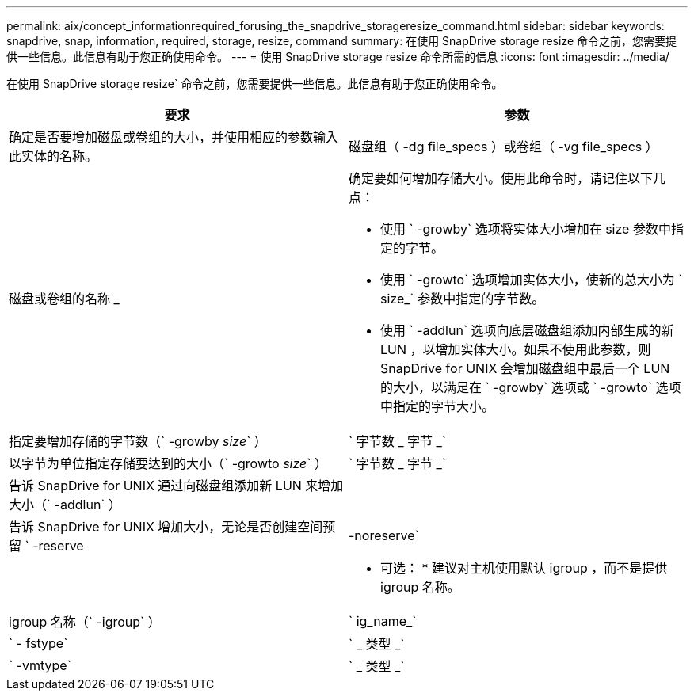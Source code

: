 ---
permalink: aix/concept_informationrequired_forusing_the_snapdrive_storageresize_command.html 
sidebar: sidebar 
keywords: snapdrive, snap, information, required, storage, resize, command 
summary: 在使用 SnapDrive storage resize 命令之前，您需要提供一些信息。此信息有助于您正确使用命令。 
---
= 使用 SnapDrive storage resize 命令所需的信息
:icons: font
:imagesdir: ../media/


[role="lead"]
在使用 SnapDrive storage resize` 命令之前，您需要提供一些信息。此信息有助于您正确使用命令。

|===
| 要求 | 参数 


 a| 
确定是否要增加磁盘或卷组的大小，并使用相应的参数输入此实体的名称。



 a| 
磁盘组（ -dg file_specs ）或卷组（ -vg file_specs ）
 a| 
磁盘或卷组的名称 _



 a| 
确定要如何增加存储大小。使用此命令时，请记住以下几点：

* 使用 ` -growby` 选项将实体大小增加在 size 参数中指定的字节。
* 使用 ` -growto` 选项增加实体大小，使新的总大小为 ` size_` 参数中指定的字节数。
* 使用 ` -addlun` 选项向底层磁盘组添加内部生成的新 LUN ，以增加实体大小。如果不使用此参数，则 SnapDrive for UNIX 会增加磁盘组中最后一个 LUN 的大小，以满足在 ` -growby` 选项或 ` -growto` 选项中指定的字节大小。




 a| 
指定要增加存储的字节数（` -growby _size_` ）
 a| 
` 字节数 _ 字节 _`



 a| 
以字节为单位指定存储要达到的大小（` -growto _size_` ）
 a| 
` 字节数 _ 字节 _`



 a| 
告诉 SnapDrive for UNIX 通过向磁盘组添加新 LUN 来增加大小（` -addlun` ）
 a| 



 a| 
告诉 SnapDrive for UNIX 增加大小，无论是否创建空间预留 ` -reserve | -noreserve`
 a| 



 a| 
* 可选： * 建议对主机使用默认 igroup ，而不是提供 igroup 名称。



 a| 
igroup 名称（` -igroup` ）
 a| 
` ig_name_`



 a| 
` - fstype`
 a| 
` _ 类型 _`



 a| 
` -vmtype`
 a| 
` _ 类型 _`



 a| 
* 可选： * 指定用于 SnapDrive for UNIX 操作的文件系统和卷管理器的类型。

|===